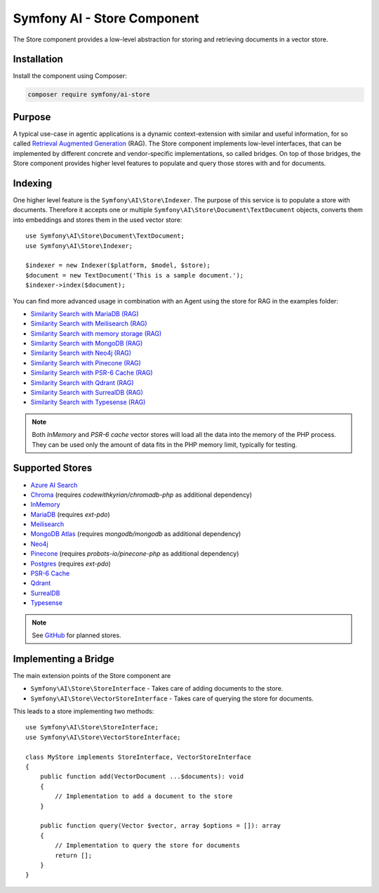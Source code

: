 Symfony AI - Store Component
============================

The Store component provides a low-level abstraction for storing and retrieving documents in a vector store.

Installation
------------

Install the component using Composer:

.. code-block:: terminal

    composer require symfony/ai-store

Purpose
-------

A typical use-case in agentic applications is a dynamic context-extension with similar and useful information, for so
called `Retrieval Augmented Generation`_ (RAG). The Store component implements low-level interfaces, that can be
implemented by different concrete and vendor-specific implementations, so called bridges.
On top of those bridges, the Store component provides higher level features to populate and query those stores with and
for documents.

Indexing
--------

One higher level feature is the ``Symfony\AI\Store\Indexer``. The purpose of this service is to populate a store with documents.
Therefore it accepts one or multiple ``Symfony\AI\Store\Document\TextDocument`` objects, converts them into embeddings and stores them in the
used vector store::

    use Symfony\AI\Store\Document\TextDocument;
    use Symfony\AI\Store\Indexer;

    $indexer = new Indexer($platform, $model, $store);
    $document = new TextDocument('This is a sample document.');
    $indexer->index($document);

You can find more advanced usage in combination with an Agent using the store for RAG in the examples folder:

* `Similarity Search with MariaDB (RAG)`_
* `Similarity Search with Meilisearch (RAG)`_
* `Similarity Search with memory storage (RAG)`_
* `Similarity Search with MongoDB (RAG)`_
* `Similarity Search with Neo4j (RAG)`_
* `Similarity Search with Pinecone (RAG)`_
* `Similarity Search with PSR-6 Cache (RAG)`_
* `Similarity Search with Qdrant (RAG)`_
* `Similarity Search with SurrealDB (RAG)`_
* `Similarity Search with Typesense (RAG)`_

.. note::

    Both `InMemory` and `PSR-6 cache` vector stores will load all the data into the
    memory of the PHP process. They can be used only the amount of data fits in the
    PHP memory limit, typically for testing.

Supported Stores
----------------

* `Azure AI Search`_
* `Chroma`_ (requires `codewithkyrian/chromadb-php` as additional dependency)
* `InMemory`_
* `MariaDB`_ (requires `ext-pdo`)
* `Meilisearch`_
* `MongoDB Atlas`_ (requires `mongodb/mongodb` as additional dependency)
* `Neo4j`_
* `Pinecone`_ (requires `probots-io/pinecone-php` as additional dependency)
* `Postgres`_ (requires `ext-pdo`)
* `PSR-6 Cache`_
* `Qdrant`_
* `SurrealDB`_
* `Typesense`_

.. note::

    See `GitHub`_ for planned stores.

Implementing a Bridge
---------------------

The main extension points of the Store component are

* ``Symfony\AI\Store\StoreInterface`` - Takes care of adding documents to the store.
* ``Symfony\AI\Store\VectorStoreInterface`` - Takes care of querying the store for documents.

This leads to a store implementing two methods::

    use Symfony\AI\Store\StoreInterface;
    use Symfony\AI\Store\VectorStoreInterface;

    class MyStore implements StoreInterface, VectorStoreInterface
    {
        public function add(VectorDocument ...$documents): void
        {
            // Implementation to add a document to the store
        }

        public function query(Vector $vector, array $options = []): array
        {
            // Implementation to query the store for documents
            return [];
        }
    }

.. _`Retrieval Augmented Generation`: https://de.wikipedia.org/wiki/Retrieval-Augmented_Generation
.. _`Similarity Search with MariaDB (RAG)`: https://github.com/symfony/ai/blob/main/examples/rag/mariadb.php
.. _`Similarity Search with MongoDB (RAG)`: https://github.com/symfony/ai/blob/main/examples/rag/mongodb.php
.. _`Similarity Search with Meilisearch (RAG)`: https://github.com/symfony/ai/blob/main/examples/rag/meilisearch.php
.. _`Similarity Search with memory storage (RAG)`: https://github.com/symfony/ai/blob/main/examples/rag/in-memory.php
.. _`Similarity Search with Neo4j (RAG)`: https://github.com/symfony/ai/blob/main/examples/rag/neo4j.php
.. _`Similarity Search with Pinecone (RAG)`: https://github.com/symfony/ai/blob/main/examples/rag/pinecone.php
.. _`Similarity Search with PSR-6 Cache (RAG)`: https://github.com/symfony/ai/blob/main/examples/rag/cache.php
.. _`Similarity Search with Qdrant (RAG)`: https://github.com/symfony/ai/blob/main/examples/rag/qdrant.php
.. _`Similarity Search with SurrealDB (RAG)`: https://github.com/symfony/ai/blob/main/examples/rag/surrealdb.php
.. _`Similarity Search with Typesense (RAG)`: https://github.com/symfony/ai/blob/main/examples/rag/typesense.php
.. _`Azure AI Search`: https://azure.microsoft.com/products/ai-services/ai-search
.. _`Chroma`: https://www.trychroma.com/
.. _`MariaDB`: https://mariadb.org/projects/mariadb-vector/
.. _`MongoDB Atlas`: https://www.mongodb.com/atlas
.. _`Pinecone`: https://www.pinecone.io/
.. _`Postgres`: https://www.postgresql.org/about/news/pgvector-070-released-2852/
.. _`Meilisearch`: https://www.meilisearch.com/
.. _`SurrealDB`: https://surrealdb.com/
.. _`InMemory`: https://www.php.net/manual/en/language.types.array.php
.. _`Qdrant`: https://qdrant.tech/
.. _`Neo4j`: https://neo4j.com/
.. _`Typesense`: https://typesense.org/
.. _`GitHub`: https://github.com/symfony/ai/issues/16
.. _`PSR-6 Cache`: https://www.php-fig.org/psr/psr-6/
